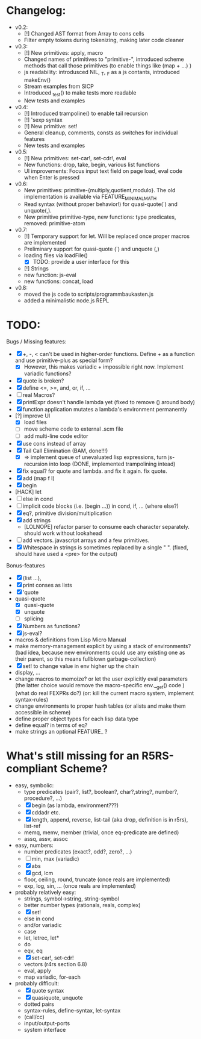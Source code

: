 * Changelog:
- v0.2:
  - [!] Changed AST format from Array to cons cells
  - Filter empty tokens during tokenizing, making later code cleaner
- v0.3:
  - [!] New primitives: apply, macro
  - Changed names of primitives to "primitive-", introduced scheme methods that call those primitives (to enable things like (map + ...) )
  - js readability: introdusced NIL, _T, _F  as a js contants, introduced makeEnv()
  - Stream examples from SICP
  - Introduced _test() to make tests more readable
  - New tests and examples
- v0.4:
  - [!] Introduced trampoline() to enable tail recursion
  - [!] 'sexp syntax
  - [!] New primitive: set!
  - General cleanup, comments, consts as switches for individual features
  - New tests and examples
- v0.5:
  - [!] New primitives: set-car!, set-cdr!, eval
  - New functions: drop, take, begin, various list functions
  - UI improvements: Focus input text field on page load, eval code when Enter is pressed
- v0.6:
  - New primitives: primitive-{multiply,quotient,modulo}. The old implementation is available via FEATURE_MINIMAL_MATH
  - Read syntax (without proper behavior!) for quasi-quote(`) and unquote(,).
  - New primitive primitive-type, new functions: type predicates, removed: primitive-atom
- v0.7:
  - [!] Temporary support for let. Will be replaced once proper macros are implemented
  - Preliminary support for quasi-quote (`) and unquote (,)
  - loading files via loadFile()
    - [X] TODO: provide a user interface for this
  - [!] Strings
  - new function: js-eval
  - new functions: concat, load
- v0.8:
  - moved the js code to scripts/programmbaukasten.js
  - added a minimalistic node.js REPL

* TODO:
Bugs / Missing features:
- [X] +, -, < can't be used in higher-order functions. Define + as a function and use primitive-plus as special form?
  - [X] However, this makes variadic + impossible right now. Implement variadic functions?
- [X] quote is broken?
- [X] define <=, >=, and, or, if, ...
- [ ] real Macros?
- [X] printExpr doesn't handle lambda yet (fixed to remove () around body)
- [X] function application mutates a lambda's environment permanently
- [?] improve UI
  - [X] load files
  - [ ] move scheme code to external .scm file
  - [ ] add multi-line code editor
- [X] use cons instead of array
- [X] Tail Call Elimination (BAM, done!!!)
  - [X] => implement queue of unevaluated lisp expressions, turn js-recursion into loop (DONE, implemented trampolining intead)
- [X] fix equal? for quote and lambda. and fix it again. fix quote.
- [X] add (map f l)
- [X] begin
- [HACK] let
- [ ] else in cond
- [ ] implicit code blocks (i.e. (begin ...)) in cond, if, ... (where else?)
- [X] eq?, primitive division/multiplication
- [X] add strings
  - [LOLNOPE] refactor parser to consume each character separately. should work without lookahead
- [ ] add vectors. javascript arrays and a few primitives.
- [X] Whitespace in strings is sometimes replaced by a single " ". (fixed, should have used a <pre> for the output)

Bonus-features
- [X] (list ...), 
- [X] print conses as lists
- [X] 'quote
- quasi-quote
  - [X] quasi-quote
  - [X] unquote 
  - [ ] splicing
- [X] Numbers as functions?
- [X] js-eval?
- macros & definitions from Lisp Micro Manual
- make memory-management explicit by using a stack of environments? 
  (bad idea, because new environments could use any existing one as their parent, so this means fullblown garbage-collection)
- [X] set! to change value in env higher up the chain
- display, ...
- change macros to memoize? or let the user explicitly eval parameters 
  (the latter choice would remove the macro-specific env.__get() code )
  (what do real FEXPRs do?)
  (or: kill the current macro system, implement syntax-rules)
- change environments to proper hash tables (or alists and make them accessible in scheme)
- define proper object types for each lisp data type
- define equal? in terms of eq?
- make strings an optional FEATURE_ ? 

* What's still missing for an R5RS-compliant Scheme?

- easy, symbolic:
  - type predicates (pair?, list?, boolean?, char?,string?, number?, procedure?, ...)
  - [X] begin (as lambda, environment???)
  - [X] cddadr etc.
  - [X] length, append, reverse, list-tail (aka drop, definition is in r5rs), list-ref
  - memq, memv, member (trivial, once eq-predicate are defined)
  - assq, assv, assoc

- easy, numbers:
  - number predicates (exact?, odd?, zero?, ...)
  - [ ] min, max (variadic)
  - [X] abs
  - [X] gcd, lcm
  - floor, ceiling, round, truncate (once reals are implemented)
  - exp, log, sin, ... (once reals are implemented)

- probably relatively easy:
  - strings, symbol->string, string-symbol
  - better number types (rationals, reals, complex)
  - [X] set!
  - else in cond
  - and/or variadic
  - case 
  - let, letrec, let*
  - do
  - eqv, eq
  - [X] set-car!, set-cdr!
  - vectors (r4rs section 6.8)
  - eval, apply
  - map variadic, for-each

- probably difficult:
  - [X] quote syntax
  - [X] quasiquote, unquote
  - dotted pairs
  - syntax-rules, define-syntax, let-syntax
  - (call/cc)
  - input/output-ports
  - system interface
